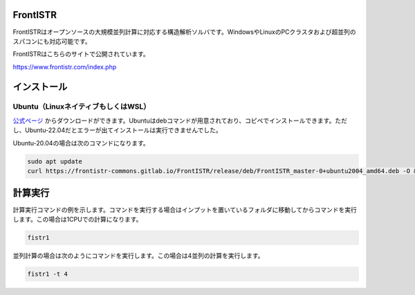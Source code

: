 FrontISTR
=========

FrontISTRはオープンソースの大規模並列計算に対応する構造解析ソルバです。WindowsやLinuxのPCクラスタおよび超並列のスパコンにも対応可能です。

FrontISTRはこちらのサイトで公開されています。

https://www.frontistr.com/index.php

インストール
============

Ubuntu（LinuxネイティブもしくはWSL）
------------------------------------

`公式ページ <https://www.frontistr.com/download/>`_ からダウンロードができます。Ubuntuはdebコマンドが用意されており、コピペでインストールできます。ただし、Ubuntu-22.04だとエラーが出てインストールは実行できませんでした。

Ubuntu-20.04の場合は次のコマンドになります。

.. code-block:: 

    sudo apt update
    curl https://frontistr-commons.gitlab.io/FrontISTR/release/deb/FrontISTR_master-0+ubuntu2004_amd64.deb -O && sudo apt-get install -y ./FrontISTR_master-0+ubuntu2004_amd64.deb

計算実行
========

計算実行コマンドの例を示します。コマンドを実行する場合はインプットを置いているフォルダに移動してからコマンドを実行します。この場合は1CPUでの計算になります。

.. code-block::

    fistr1

並列計算の場合は次のようにコマンドを実行します。この場合は4並列の計算を実行します。

.. code-block:: 

    fistr1 -t 4